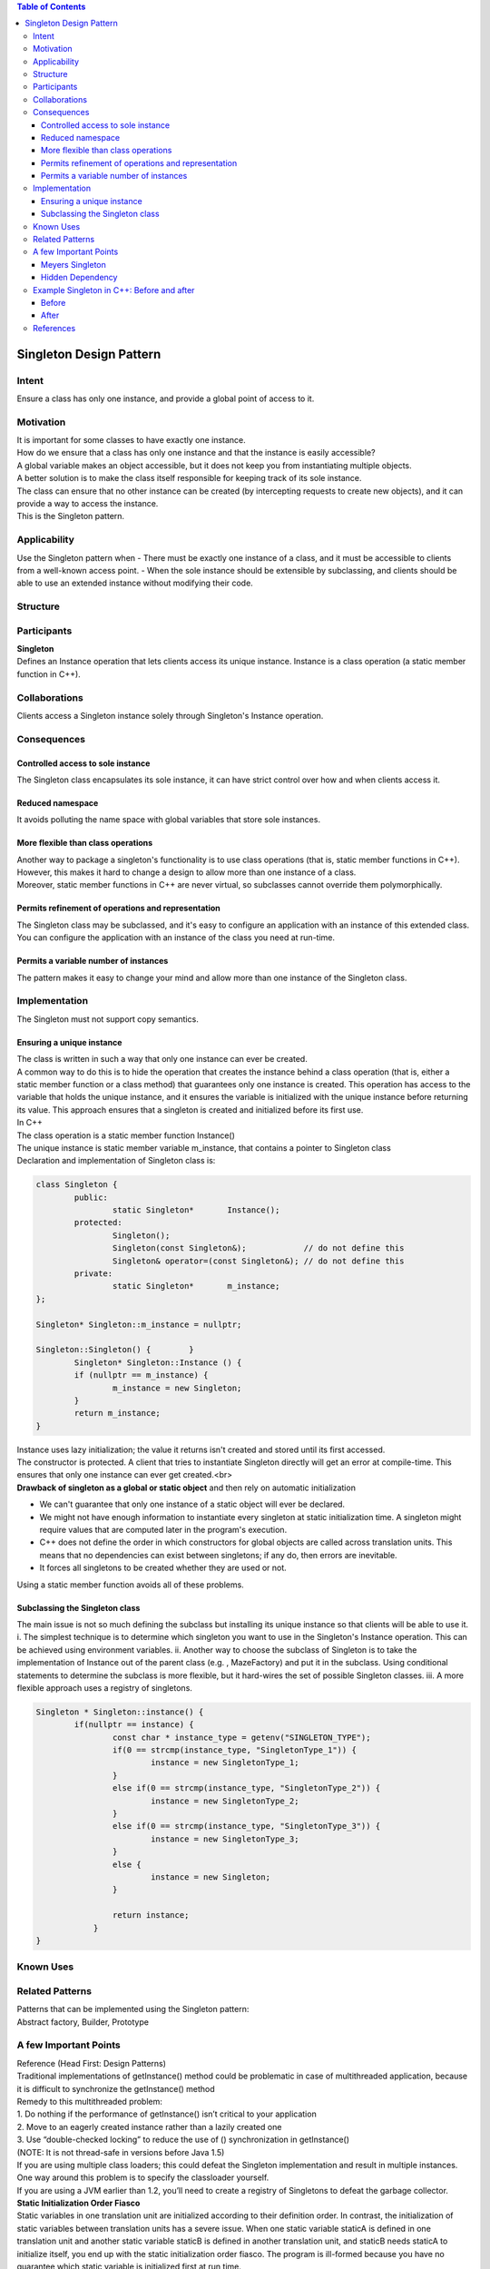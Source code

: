 
.. role:: cpp(code)
        :language: cpp

.. role:: raw-html(raw)
        :format: html

.. contents:: Table of Contents

Singleton Design Pattern
========================

Intent
------
Ensure a class has only one instance, and provide a global point of access to it.

Motivation
----------
| It is important for some classes to have exactly one instance.
| How do we ensure that a class has only one instance and that the instance is easily accessible?
| A global variable makes an object accessible, but it does not keep you from instantiating multiple objects.
| A better solution is to make the class itself responsible for keeping track of its sole instance.
| The class can ensure that no other instance can be created (by intercepting requests to create new objects), and it can provide a way to access the instance.
| This is the Singleton pattern.

Applicability
-------------
Use the Singleton pattern when
- There must be exactly one instance of a class, and it must be accessible to clients from a well-known access point.
- When the sole instance should be extensible by subclassing, and clients should be able to use an extended instance without modifying their code.

Structure
---------

.. image:: ./.resources/Design_Patterns_01_Creational_Patterns_05_Singleton/structure.png
 
Participants
------------
| **Singleton**
| Defines an Instance operation that lets clients access its unique instance. Instance is a class operation (a static member function in C++).

Collaborations
--------------
Clients access a Singleton instance solely through Singleton's Instance operation.

Consequences
------------

Controlled access to sole instance
^^^^^^^^^^^^^^^^^^^^^^^^^^^^^^^^^^
The Singleton class encapsulates its sole instance, it can have strict control over how and when clients access it.

Reduced namespace
^^^^^^^^^^^^^^^^^
It avoids polluting the name space with global variables that store sole instances.

More flexible than class operations
^^^^^^^^^^^^^^^^^^^^^^^^^^^^^^^^^^^
| Another way to package a singleton's functionality is to use class operations (that is, static member functions in C++).
| However, this makes it hard to change a design to allow more than one instance of a class.
| Moreover, static member functions in C++ are never virtual, so subclasses cannot override them polymorphically.

Permits refinement of operations and representation
^^^^^^^^^^^^^^^^^^^^^^^^^^^^^^^^^^^^^^^^^^^^^^^^^^^
| The Singleton class may be subclassed, and it's easy to configure an application with an instance of this extended class.
| You can configure the application with an instance of the class you need at run-time.

Permits a variable number of instances
^^^^^^^^^^^^^^^^^^^^^^^^^^^^^^^^^^^^^^
The pattern makes it easy to change your mind and allow more than one instance of the Singleton class.

Implementation
--------------
The Singleton must not support copy semantics.

Ensuring a unique instance
^^^^^^^^^^^^^^^^^^^^^^^^^^
| The class is written in such a way that only one instance can ever be created.
| A common way to do this is to hide the operation that creates the instance behind a class operation (that is, either a static member function or a class method) that guarantees only one instance is created. This operation has access to the variable that holds the unique instance, and it ensures the variable is initialized with the unique instance before returning its value. This approach ensures that a singleton is created and initialized before its first use.
| In C++
| The class operation is a static member function Instance()
| The unique instance is static member variable m_instance, that contains a pointer to Singleton class
| Declaration and implementation of Singleton class is:

.. code:: cpp

        class Singleton {
                public:
                        static Singleton*	Instance();
                protected:
        		Singleton();
	        	Singleton(const Singleton&);	        // do not define this
		        Singleton& operator=(const Singleton&); // do not define this
                private:
		        static Singleton*	m_instance;
        };
        
        Singleton* Singleton::m_instance = nullptr;
        
        Singleton::Singleton() {	}
                Singleton* Singleton::Instance () {
                if (nullptr == m_instance) {
                        m_instance = new Singleton;
                }
                return m_instance;
        }

| Instance uses lazy initialization; the value it returns isn't created and stored until its first accessed.
| The constructor is protected. A client that tries to instantiate Singleton directly will get an error at compile-time. This ensures that only one instance can ever get created.<br>
| **Drawback of singleton as a global or static object** and then rely on automatic initialization
- We can't guarantee that only one instance of a static object will ever be declared.
- We might not have enough information to instantiate every singleton at static initialization time. A singleton might require values that are computed later in the program's execution.
- C++ does not define the order in which constructors for global objects are called across translation units. This means that no dependencies can exist between singletons; if any do, then errors are inevitable.
- It forces all singletons to be created whether they are used or not.
| Using a static member function avoids all of these problems.

Subclassing the Singleton class
^^^^^^^^^^^^^^^^^^^^^^^^^^^^^^^
The main issue is not so much defining the subclass but installing its unique instance so that clients will be able to use it.
i.	The simplest technique is to determine which singleton you want to use in the Singleton's Instance operation. This can be achieved using environment variables.
ii.	Another way to choose the subclass of Singleton is to take the implementation of Instance out of the parent class (e.g. , MazeFactory) and put it in the subclass. Using conditional statements to determine the subclass is more flexible, but it hard-wires the set of possible Singleton classes. 
iii.	A more flexible approach uses a registry of singletons.

.. code:: cpp

        Singleton * Singleton::instance() {
                if(nullptr == instance) {
                        const char * instance_type = getenv("SINGLETON_TYPE");
                        if(0 == strcmp(instance_type, "SingletonType_1")) {
                                instance = new SingletonType_1;
                        }
                        else if(0 == strcmp(instance_type, "SingletonType_2")) {
                                instance = new SingletonType_2;
                        }
                        else if(0 == strcmp(instance_type, "SingletonType_3")) {
                                instance = new SingletonType_3;
                        }               
                        else {
                                instance = new Singleton;
                        }

                        return instance;
                    }
        }

Known Uses
----------

Related Patterns
----------------
| Patterns that can be implemented using the Singleton pattern:
| Abstract factory, Builder, Prototype

A few Important Points
----------------------
| Reference (Head First: Design Patterns)
| Traditional implementations of getInstance() method could be problematic in case of multithreaded application, because it is difficult to synchronize the getInstance() method
| Remedy to this multithreaded problem:
| 1. Do nothing if the performance of getInstance() isn’t critical to your application
| 2. Move to an eagerly created instance rather than a lazily created one
| 3. Use “double-checked locking” to reduce the use of () synchronization in getInstance()
| (NOTE: It is not thread-safe in versions before Java 1.5)
| If you are using multiple class loaders; this could defeat the Singleton implementation and result in multiple instances. One way around this problem is to specify the classloader yourself.
| If you are using a JVM earlier than 1.2, you’ll need to create a registry of Singletons to defeat the garbage collector.
| **Static Initialization Order Fiasco**
| Static variables in one translation unit are initialized according to their definition order. In contrast, the initialization of static variables between translation units has a severe issue. When one static variable staticA is defined in one translation unit and another static variable staticB is defined in another translation unit, and staticB needs staticA to initialize itself, you end up with the static initialization order fiasco. The program is ill-formed because you have no guarantee which static variable is initialized first at run time.

Meyers Singleton
^^^^^^^^^^^^^^^^
.. code:: cpp

        static MeyersSingleton& getInstance(){
                static MeyersSingleton instance;		// (1)
                return instance;
        }

| Static variables with local scope are created when they are used the first time. This lazy initialization is a guarantee that C++98 provides.
| Instead of a static instance of type Singleton, it has a local static of type Singleton
| Since C++11, static variables with local scope are also initialized in a thread-safe way. This means that the Meyers Singleton does not only solve the static initialization order fiasco, but also guarantees that the Singleton is initialized in a thread-safe way

Hidden Dependency
^^^^^^^^^^^^^^^^^
A Singleton introduces a hidden dependency and breaks, therefore, testability.

.. code:: cpp

        void func() {
           ...
           DataBase::getInstance().update("something");
           ...
        }

| The caller of the function func has no idea that a database is called internally. What are the consequences? The code is no unit anymore and, therefore, not unit-testable. You cannot test this code in isolation.
| Solution, restructure the code.

.. code:: cpp

        func(DataBaseSingleton::getInstance());
                ...
        
        void func(DataBase& db) {
                ...
                db.update("something");
                ...
        }

| Just make the DataBase part of the interface of the function. Now, there is no hidden dependency anymore. The function can be fast and without side effects

Example Singleton in C++: Before and after
------------------------------------------

Before
^^^^^^
A global variable is default initialized - when it is declared - but it is not initialized in earnest until its first use. This requires that the initialization code be replicated throughout the application.

.. code:: cpp

        #include <iostream>
        using namespace std;
        class GlobalClass {
                        int m_value;
                public:
                        GlobalClass(int v = 0)	{        m_value = v;          }
                        int get_value()		{        return m_value;      }
                        void set_value(int v)	{        m_value = v;          }
        };
 
        // Default initialization
        GlobalClass * global_ptr = 0;
 
        void foo(void) {
                // Initialization on first use
                if (!global_ptr)
                        global_ptr = new GlobalClass;
                        global_ptr->set_value(1);
                        cout << "foo: global_ptr is " << global_ptr->get_value() << endl;
                }               
 
        void bar(void) {
                if (!global_ptr)
                        global_ptr = new GlobalClass;
                        global_ptr->se_value(2);
                        cout << "bar: global_ptr is " << global_ptr->get_value() << endl;
        }
 
        int main() {
                if (!global_ptr)
                global_ptr = new GlobalClass;
                cout << "main: global_ptr is " << global_ptr->get_value() << endl;
                foo();
                bar();
        }

Output::

        main: global_ptr is 0
        foo: global_ptr is 1
        bar: global_ptr is 2

After
^^^^^
Make the class responsible for its own global pointer and "initialization on first use" (by using a private static pointer and a public static accessor method). The client uses only the public accessor method.

.. code:: cpp

        #include <iostream>
        using namespace std;
 
        class GlobalClass {
                    int m_value;
                    static GlobalClass * s_instance;
                    GlobalClass(int v = 0)	{ m_value = v; }
         
                public:
                    int get_value()		{ return m_value; }
                    void set_value(int v)	{ m_value = v; }
                    static GlobalClass * instance() {
                        if (!s_instance)
                            s_instance = new GlobalClass;
                        return s_instance;
                    }
        };
 
        // Allocating and initializing GlobalClass's
        // static data member.  The pointer is being allocated - not the object itself.
        GlobalClass * GlobalClass::s_instance = nullptr;

        void foo(void) {
                GlobalClass::instance()->set_value(1);
                cout << "foo: global_ptr is " << GlobalClass::instance()->get_value() << endl;
        }       
 
        void bar(void) {
                GlobalClass::instance()->set_value(2);
                cout << "bar: global_ptr is " << GlobalClass::instance()->get_value() << endl;
        }
 
        int main() {
                cout << "main: global_ptr is " << GlobalClass::instance()->get_value() << endl;
                foo();
                bar();         
                return 0;
        }

Output::

        main: global_ptr is 0
        foo: global_ptr is 1
        bar: global_ptr is 2


References
----------

| Book: Design Patterns Elements of Reusable Object-Oriented Software
| Book: Head First: Design Patterns
| https://sourcemaking.com/design_patterns/singleton
| https://www.modernescpp.com/index.php/creational-patterns-singleton
| http://www.modernescpp.com/index.php/singleton-pros-and-cons



